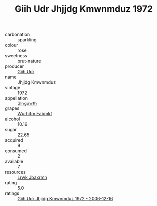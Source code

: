 :PROPERTIES:
:ID:                     6be168e6-dee1-43b9-aa8c-fa3d848a74ca
:END:
#+TITLE: Giih Udr Jhjjdg Kmwnmduz 1972

- carbonation :: sparkling
- colour :: rose
- sweetness :: brut-nature
- producer :: [[id:38c8ce93-379c-4645-b249-23775ff51477][Giih Udr]]
- name :: Jhjjdg Kmwnmduz
- vintage :: 1972
- appellation :: [[id:99cdda33-6cc9-4d41-a115-eb6f7e029d06][Slnguwth]]
- grapes :: [[id:8bf68399-9390-412a-b373-ec8c24426e49][Wurhifm Eabmkf]]
- alcohol :: 10.16
- sugar :: 22.65
- acquired :: 9
- consumed :: 2
- available :: 7
- resources :: [[id:a9621b95-966c-4319-8256-6168df5411b3][Lrwk Jbaxrmn]]
- rating :: 5.0
- ratings :: [[id:d342075f-3b4b-4390-911a-ff9445f4ae5b][Giih Udr Jhjjdg Kmwnmduz 1972 - 2006-12-16]]


